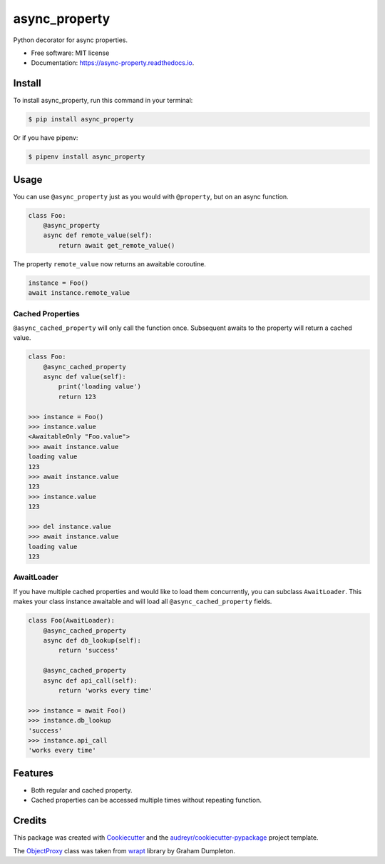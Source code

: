 ==============
async_property
==============


.. image:: https://img.shields.io/pypi/v/async_property.svg
        :target: https://pypi.python.org/pypi/async_property

.. image:: https://img.shields.io/travis/ryananguiano/async_property.svg
        :target: https://travis-ci.org/ryananguiano/async_property

.. image:: https://readthedocs.org/projects/async-property/badge/?version=latest
        :target: https://async-property.readthedocs.io/en/latest/?badge=latest
        :alt: Documentation Status

.. image:: https://pyup.io/repos/github/ryananguiano/async_property/shield.svg
     :target: https://pyup.io/repos/github/ryananguiano/async_property/
     :alt: Updates


Python decorator for async properties.

* Free software: MIT license
* Documentation: https://async-property.readthedocs.io.

Install
-------

To install async_property, run this command in your terminal:

.. code-block:: console

    $ pip install async_property


Or if you have pipenv:

.. code-block:: console

    $ pipenv install async_property


Usage
-----

You can use ``@async_property`` just as you would with ``@property``, but on an async function.

.. code-block:: python

    class Foo:
        @async_property
        async def remote_value(self):
            return await get_remote_value()

The property ``remote_value`` now returns an awaitable coroutine.

.. code-block:: python

    instance = Foo()
    await instance.remote_value


Cached Properties
~~~~~~~~~~~~~~~~~

``@async_cached_property`` will only call the function once. Subsequent awaits to the property will return a cached value.

.. code-block:: python

    class Foo:
        @async_cached_property
        async def value(self):
            print('loading value')
            return 123

    >>> instance = Foo()
    >>> instance.value
    <AwaitableOnly "Foo.value">
    >>> await instance.value
    loading value
    123
    >>> await instance.value
    123
    >>> instance.value
    123

    >>> del instance.value
    >>> await instance.value
    loading value
    123


AwaitLoader
~~~~~~~~~~~

If you have multiple cached properties and would like to load them concurrently, you can subclass ``AwaitLoader``. This makes your class instance awaitable and will load all ``@async_cached_property`` fields.

.. code-block:: python


    class Foo(AwaitLoader):
        @async_cached_property
        async def db_lookup(self):
            return 'success'

        @async_cached_property
        async def api_call(self):
            return 'works every time'

    >>> instance = await Foo()
    >>> instance.db_lookup
    'success'
    >>> instance.api_call
    'works every time'

Features
--------

* Both regular and cached property.
* Cached properties can be accessed multiple times without repeating function.


Credits
-------

This package was created with Cookiecutter_ and the `audreyr/cookiecutter-pypackage`_ project template.

.. _Cookiecutter: https://github.com/audreyr/cookiecutter
.. _`audreyr/cookiecutter-pypackage`: https://github.com/audreyr/cookiecutter-pypackage


The ObjectProxy_ class was taken from wrapt_ library by Graham Dumpleton.

.. _ObjectProxy: https://github.com/GrahamDumpleton/wrapt/blob/master/src/wrapt/wrappers.py
.. _wrapt: https://github.com/GrahamDumpleton/wrapt
